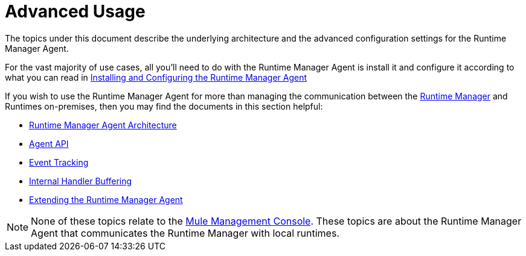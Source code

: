 :keywords: agent, mule, esb, servers, monitor, notifications, external systems, third party, get status, metrics

= Advanced Usage

The topics under this document describe the underlying architecture and the advanced configuration settings for the Runtime Manager Agent.

For the vast majority of use cases, all you'll need to do with the Runtime Manager Agent is install it and configure it according to what you can read in link:/runtime-manager/installing-and-configuring-mule-agent[Installing and Configuring the Runtime Manager Agent]

If you wish to use the Runtime Manager Agent for more than managing the communication between the link:/runtime-manager/index[Runtime Manager] and Runtimes on-premises, then you may find the documents in this section helpful:

* link:/runtime-manager/mule-agent-architecture[Runtime Manager Agent Architecture]
* link:/runtime-manager/mule-agent-api[Agent API]
* link:/runtime-manager/event-tracking[Event Tracking]
* link:/runtime-manager/internal-handler-buffering[Internal Handler Buffering]
* link:/runtime-manager/extending-the-mule-agent[Extending the Runtime Manager Agent]

[NOTE]
None of these topics relate to the link:/mule-management-console/v/3.8/index[Mule Management Console]. These topics are about the Runtime Manager Agent that communicates the Runtime Manager with local runtimes.
